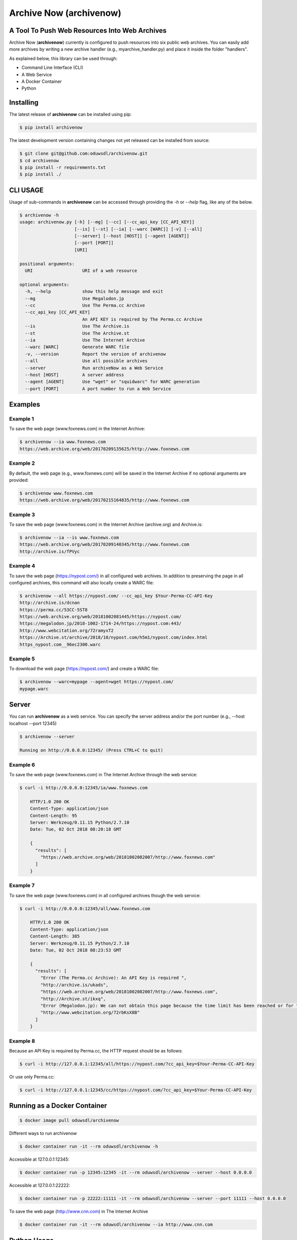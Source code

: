Archive Now (archivenow)
=============================
A Tool To Push Web Resources Into Web Archives
----------------------------------------------

Archive Now (**archivenow**) currently is configured to push resources into six public web archives. You can easily add more archives by writing a new archive handler (e.g., myarchive_handler.py) and place it inside the folder "handlers".

As explained below, this library can be used through:

- Command Line Interface (CLI)

- A Web Service

- A Docker Container

- Python


Installing
----------
The latest release of **archivenow** can be installed using pip:

.. code-block:: bash

      $ pip install archivenow

The latest development version containing changes not yet released can be installed from source:

.. code-block:: bash
      
      $ git clone git@github.com:oduwsdl/archivenow.git
      $ cd archivenow
      $ pip install -r requirements.txt
      $ pip install ./

CLI USAGE 
---------
Usage of sub-commands in **archivenow** can be accessed through providing the `-h` or `--help` flag, like any of the below.

.. code-block:: bash

      $ archivenow -h
      usage: archivenow.py [-h] [--mg] [--cc] [--cc_api_key [CC_API_KEY]]
                           [--is] [--st] [--ia] [--warc [WARC]] [-v] [--all]
                           [--server] [--host [HOST]] [--agent [AGENT]]
                           [--port [PORT]]
                           [URI]

      positional arguments:
        URI                   URI of a web resource

      optional arguments:
        -h, --help            show this help message and exit
        --mg                  Use Megalodon.jp
        --cc                  Use The Perma.cc Archive
        --cc_api_key [CC_API_KEY]
                              An API KEY is required by The Perma.cc Archive
        --is                  Use The Archive.is
        --st                  Use The Archive.st
        --ia                  Use The Internet Archive
        --warc [WARC]         Generate WARC file
        -v, --version         Report the version of archivenow
        --all                 Use all possible archives
        --server              Run archiveNow as a Web Service
        --host [HOST]         A server address
        --agent [AGENT]       Use "wget" or "squidwarc" for WARC generation
        --port [PORT]         A port number to run a Web Service

Examples
--------


Example 1
~~~~~~~~~

To save the web page (www.foxnews.com) in the Internet Archive:

.. code-block:: bash

      $ archivenow --ia www.foxnews.com
      https://web.archive.org/web/20170209135625/http://www.foxnews.com

Example 2
~~~~~~~~~

By default, the web page (e.g., www.foxnews.com) will be saved in the Internet Archive if no optional arguments are provided:

.. code-block:: bash

      $ archivenow www.foxnews.com
      https://web.archive.org/web/20170215164835/http://www.foxnews.com

Example 3
~~~~~~~~~

To save the web page (www.foxnews.com) in the Internet Archive (archive.org) and Archive.is:

.. code-block:: bash
      
      $ archivenow --ia --is www.foxnews.com
      https://web.archive.org/web/20170209140345/http://www.foxnews.com
      http://archive.is/fPVyc


Example 4
~~~~~~~~~

To save the web page (https://nypost.com/) in all configured web archives. In addition to preserving the page in all configured archives, this command will also locally create a WARC file:

.. code-block:: bash
      
      $ archivenow --all https://nypost.com/ --cc_api_key $Your-Perma-CC-API-Key
      http://archive.is/dcnan
      https://perma.cc/53CC-5ST8
      https://web.archive.org/web/20181002081445/https://nypost.com/
      https://megalodon.jp/2018-1002-1714-24/https://nypost.com:443/
      http://www.webcitation.org/72ramyxT2
      https://Archive.st/archive/2018/10/nypost.com/h5m1/nypost.com/index.html
      https_nypost.com__96ec2300.warc

Example 5
~~~~~~~~~

To download the web page (https://nypost.com/) and create a WARC file:

.. code-block:: bash
      
      $ archivenow --warc=mypage --agent=wget https://nypost.com/
      mypage.warc
      
Server
------

You can run **archivenow** as a web service. You can specify the server address and/or the port number (e.g., --host localhost  --port 12345)

.. code-block:: bash
      
      $ archivenow --server
      
      Running on http://0.0.0.0:12345/ (Press CTRL+C to quit)


Example 6
~~~~~~~~~

To save the web page (www.foxnews.com) in The Internet Archive through the web service:

.. code-block:: bash

      $ curl -i http://0.0.0.0:12345/ia/www.foxnews.com
      
          HTTP/1.0 200 OK
          Content-Type: application/json
          Content-Length: 95
          Server: Werkzeug/0.11.15 Python/2.7.10
          Date: Tue, 02 Oct 2018 08:20:18 GMT

          {
            "results": [
              "https://web.archive.org/web/20181002082007/http://www.foxnews.com"
            ]
          }
      
Example 7
~~~~~~~~~

To save the web page (www.foxnews.com) in all configured archives though the web service:

.. code-block:: bash
      
      $ curl -i http://0.0.0.0:12345/all/www.foxnews.com

          HTTP/1.0 200 OK
          Content-Type: application/json
          Content-Length: 385
          Server: Werkzeug/0.11.15 Python/2.7.10
          Date: Tue, 02 Oct 2018 08:23:53 GMT

          {
            "results": [
              "Error (The Perma.cc Archive): An API Key is required ", 
              "http://archive.is/ukads", 
              "https://web.archive.org/web/20181002082007/http://www.foxnews.com", 
              "http://Archive.st/ikxq", 
              "Error (Megalodon.jp): We can not obtain this page because the time limit has been reached or for technical ... ", 
              "http://www.webcitation.org/72rbKsX8B"
            ]
          }

Example 8
~~~~~~~~~

Because an API Key is required by Perma.cc, the HTTP request should be as follows:
        
.. code-block:: bash
      
      $ curl -i http://127.0.0.1:12345/all/https://nypost.com/?cc_api_key=$Your-Perma-CC-API-Key

Or use only Perma.cc:

.. code-block:: bash

      $ curl -i http://127.0.0.1:12345/cc/https://nypost.com/?cc_api_key=$Your-Perma-CC-API-Key

Running as a Docker Container
-----------------------------

.. code-block:: bash

    $ docker image pull oduwsdl/archivenow

Different ways to run archivenow    

.. code-block:: bash

    $ docker container run -it --rm oduwsdl/archivenow -h

Accessible at 127.0.0.1:12345:

.. code-block:: bash

    $ docker container run -p 12345:12345 -it --rm oduwsdl/archivenow --server --host 0.0.0.0

Accessible at 127.0.0.1:22222:

.. code-block:: bash

    $ docker container run -p 22222:11111 -it --rm oduwsdl/archivenow --server --port 11111 --host 0.0.0.0

.. image:: http://www.cs.odu.edu/~maturban/archivenow-6-archives.gif
   :width: 10pt


To save the web page (http://www.cnn.com) in The Internet Archive

.. code-block:: bash

    $ docker container run -it --rm oduwsdl/archivenow --ia http://www.cnn.com
    

Python Usage
------------

.. code-block:: bash
   
    >>> from archivenow import archivenow

Example 10
~~~~~~~~~~

To save the web page (www.foxnews.com) in all configured archives:

.. code-block:: bash

      >>> archivenow.push("www.foxnews.com","all")
      ['https://web.archive.org/web/20170209145930/http://www.foxnews.com','http://archive.is/oAjuM','http://www.webcitation.org/6o9LcQoVV','Error (The Perma.cc Archive): An API KEY is required]

Example 11
~~~~~~~~~~

To save the web page (www.foxnews.com) in The Perma.cc:

.. code-block:: bash

      >>> archivenow.push("www.foxnews.com","cc",{"cc_api_key":"$YOUR-Perma-cc-API-KEY"})
      ['https://perma.cc/8YYC-C7RM']
      
Example 12
~~~~~~~~~~

To start the server from Python do the following. The server/port number can be passed (e.g, start(port=1111, host='localhost')):

.. code-block:: bash

      >>> archivenow.start()
      
          2017-02-09 15:02:37
          Running on http://127.0.0.1:12345
          (Press CTRL+C to quit)


Configuring a new archive or removing existing one
--------------------------------------------------
Additional archives may be added by creating a handler file in the "handlers" directory.

For example, if I want to add a new archive named "My Archive", I would create a file "ma_handler.py" and store it in the folder "handlers". The "ma" will be the archive identifier, so to push a web page (e.g., www.cnn.com) to this archive through the Python code, I should write:


.. code-block:: python

      archivenow.push("www.cnn.com","ma")
      

In the file "ma_handler.py", the name of the class must be "MA_handler". This class must have at least one function called "push" which has one argument. See the existing `handler files`_ for examples on how to organized a newly configured archive handler.

Removing an archive can be done by one of the following options:

- Removing the archive handler file from the folder "handlers"

- Renaming the archive handler file to other name that does not end with "_handler.py"

- Setting the variable "enabled" to "False" inside the handler file


Notes
-----
The Internet Archive (IA) sets a time gap of at least two minutes between creating different copies of the "same" resource. 

For example, if you send a request to IA to capture (www.cnn.com) at 10:00pm, IA will create a new copy (*C*) of this URI. IA will then return *C* for all requests to the archive for this URI received until 10:02pm. Using this same submission procedure for Archive.is requires a time gap of five minutes.  

.. _handler files: https://github.com/oduwsdl/archivenow/tree/master/archivenow/handlers


Citing Project
--------------

.. code-block:: latex

      @INPROCEEDINGS{archivenow-jcdl2018,
        AUTHOR    = {Mohamed Aturban and
                     Mat Kelly and
                     Sawood Alam and
                     John A. Berlin and
                     Michael L. Nelson and
                     Michele C. Weigle},
        TITLE     = {{ArchiveNow}: Simplified, Extensible, Multi-Archive Preservation},
        BOOKTITLE = {Proceedings of the 18th {ACM/IEEE-CS} Joint Conference on Digital Libraries},
        SERIES    = {{JCDL} '18},
        PAGES     = {321--322},
        MONTH     = {June},
        YEAR      = {2018},
        ADDRESS   = {Fort Worth, Texas, USA},
        URL       = {https://doi.org/10.1145/3197026.3203880},
        DOI       = {10.1145/3197026.3203880}
      }
